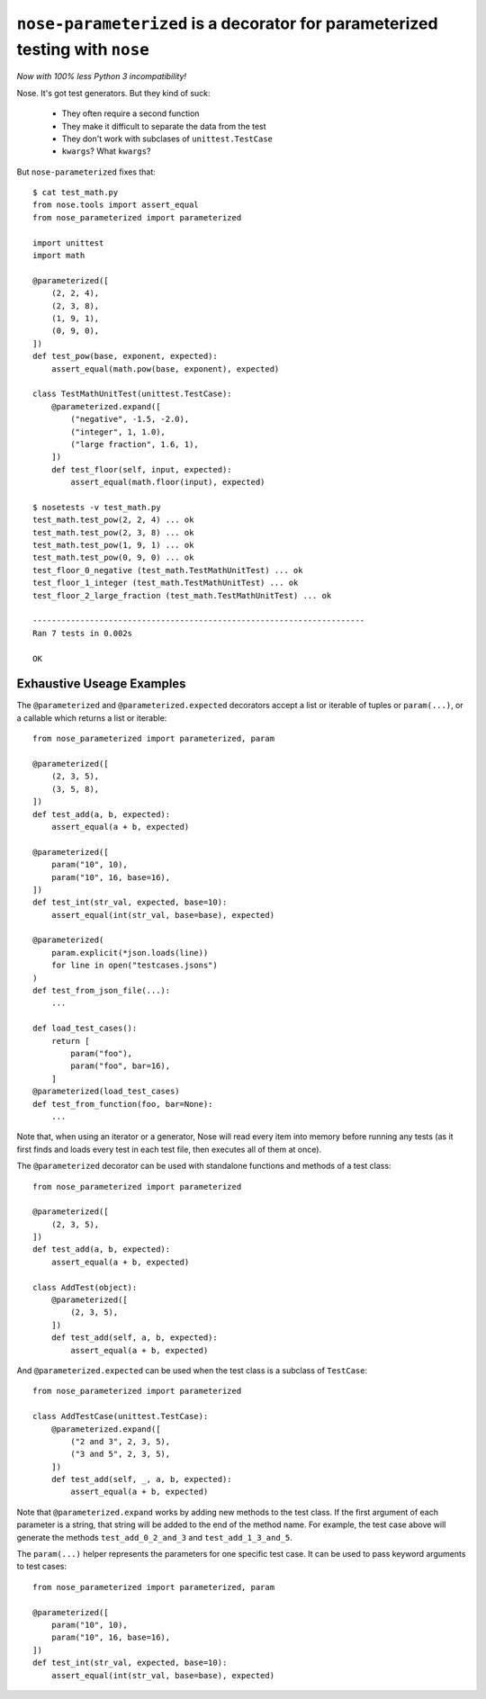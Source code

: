 ``nose-parameterized`` is a decorator for parameterized testing with ``nose``
=============================================================================

*Now with 100% less Python 3 incompatibility!*

Nose. It's got test generators. But they kind of suck:

    * They often require a second function
    * They make it difficult to separate the data from the test
    * They don't work with subclases of ``unittest.TestCase``
    * ``kwargs``? What ``kwargs``?

But ``nose-parameterized`` fixes that::

    $ cat test_math.py
    from nose.tools import assert_equal
    from nose_parameterized import parameterized

    import unittest
    import math

    @parameterized([
        (2, 2, 4),
        (2, 3, 8),
        (1, 9, 1),
        (0, 9, 0),
    ])
    def test_pow(base, exponent, expected):
        assert_equal(math.pow(base, exponent), expected)

    class TestMathUnitTest(unittest.TestCase):
        @parameterized.expand([
            ("negative", -1.5, -2.0),
            ("integer", 1, 1.0),
            ("large fraction", 1.6, 1),
        ])
        def test_floor(self, input, expected):
            assert_equal(math.floor(input), expected)

    $ nosetests -v test_math.py
    test_math.test_pow(2, 2, 4) ... ok
    test_math.test_pow(2, 3, 8) ... ok
    test_math.test_pow(1, 9, 1) ... ok
    test_math.test_pow(0, 9, 0) ... ok
    test_floor_0_negative (test_math.TestMathUnitTest) ... ok
    test_floor_1_integer (test_math.TestMathUnitTest) ... ok
    test_floor_2_large_fraction (test_math.TestMathUnitTest) ... ok

    ----------------------------------------------------------------------
    Ran 7 tests in 0.002s

    OK


Exhaustive Useage Examples
--------------------------

The ``@parameterized`` and ``@parameterized.expected`` decorators accept a list
or iterable of tuples or ``param(...)``, or a callable which returns a list or
iterable::

    from nose_parameterized import parameterized, param

    @parameterized([
        (2, 3, 5),
        (3, 5, 8),
    ])
    def test_add(a, b, expected):
        assert_equal(a + b, expected)

    @parameterized([
        param("10", 10),
        param("10", 16, base=16),
    ])
    def test_int(str_val, expected, base=10):
        assert_equal(int(str_val, base=base), expected)

    @parameterized(
        param.explicit(*json.loads(line))
        for line in open("testcases.jsons")
    )
    def test_from_json_file(...):
        ...

    def load_test_cases():
        return [
            param("foo"),
            param("foo", bar=16),
        ]
    @parameterized(load_test_cases)
    def test_from_function(foo, bar=None):
        ...


Note that, when using an iterator or a generator, Nose will read every item
into memory before running any tests (as it first finds and loads every test in
each test file, then executes all of them at once).

The ``@parameterized`` decorator can be used with standalone functions and
methods of a test class::

    from nose_parameterized import parameterized

    @parameterized([
        (2, 3, 5),
    ])
    def test_add(a, b, expected):
        assert_equal(a + b, expected)

    class AddTest(object):
        @parameterized([
            (2, 3, 5),
        ])
        def test_add(self, a, b, expected):
            assert_equal(a + b, expected)

And ``@parameterized.expected`` can be used when the test class is a subclass
of ``TestCase``::

    from nose_parameterized import parameterized

    class AddTestCase(unittest.TestCase):
        @parameterized.expand([
            ("2 and 3", 2, 3, 5),
            ("3 and 5", 2, 3, 5),
        ])
        def test_add(self, _, a, b, expected):
            assert_equal(a + b, expected)

Note that ``@parameterized.expand`` works by adding new methods to the test
class. If the first argument of each parameter is a string, that string will be
added to the end of the method name. For example, the test case above will
generate the methods ``test_add_0_2_and_3`` and ``test_add_1_3_and_5``.

The ``param(...)`` helper represents the parameters for one specific test case.
It can be used to pass keyword arguments to test cases::

    from nose_parameterized import parameterized, param

    @parameterized([
        param("10", 10),
        param("10", 16, base=16),
    ])
    def test_int(str_val, expected, base=10):
        assert_equal(int(str_val, base=base), expected)
